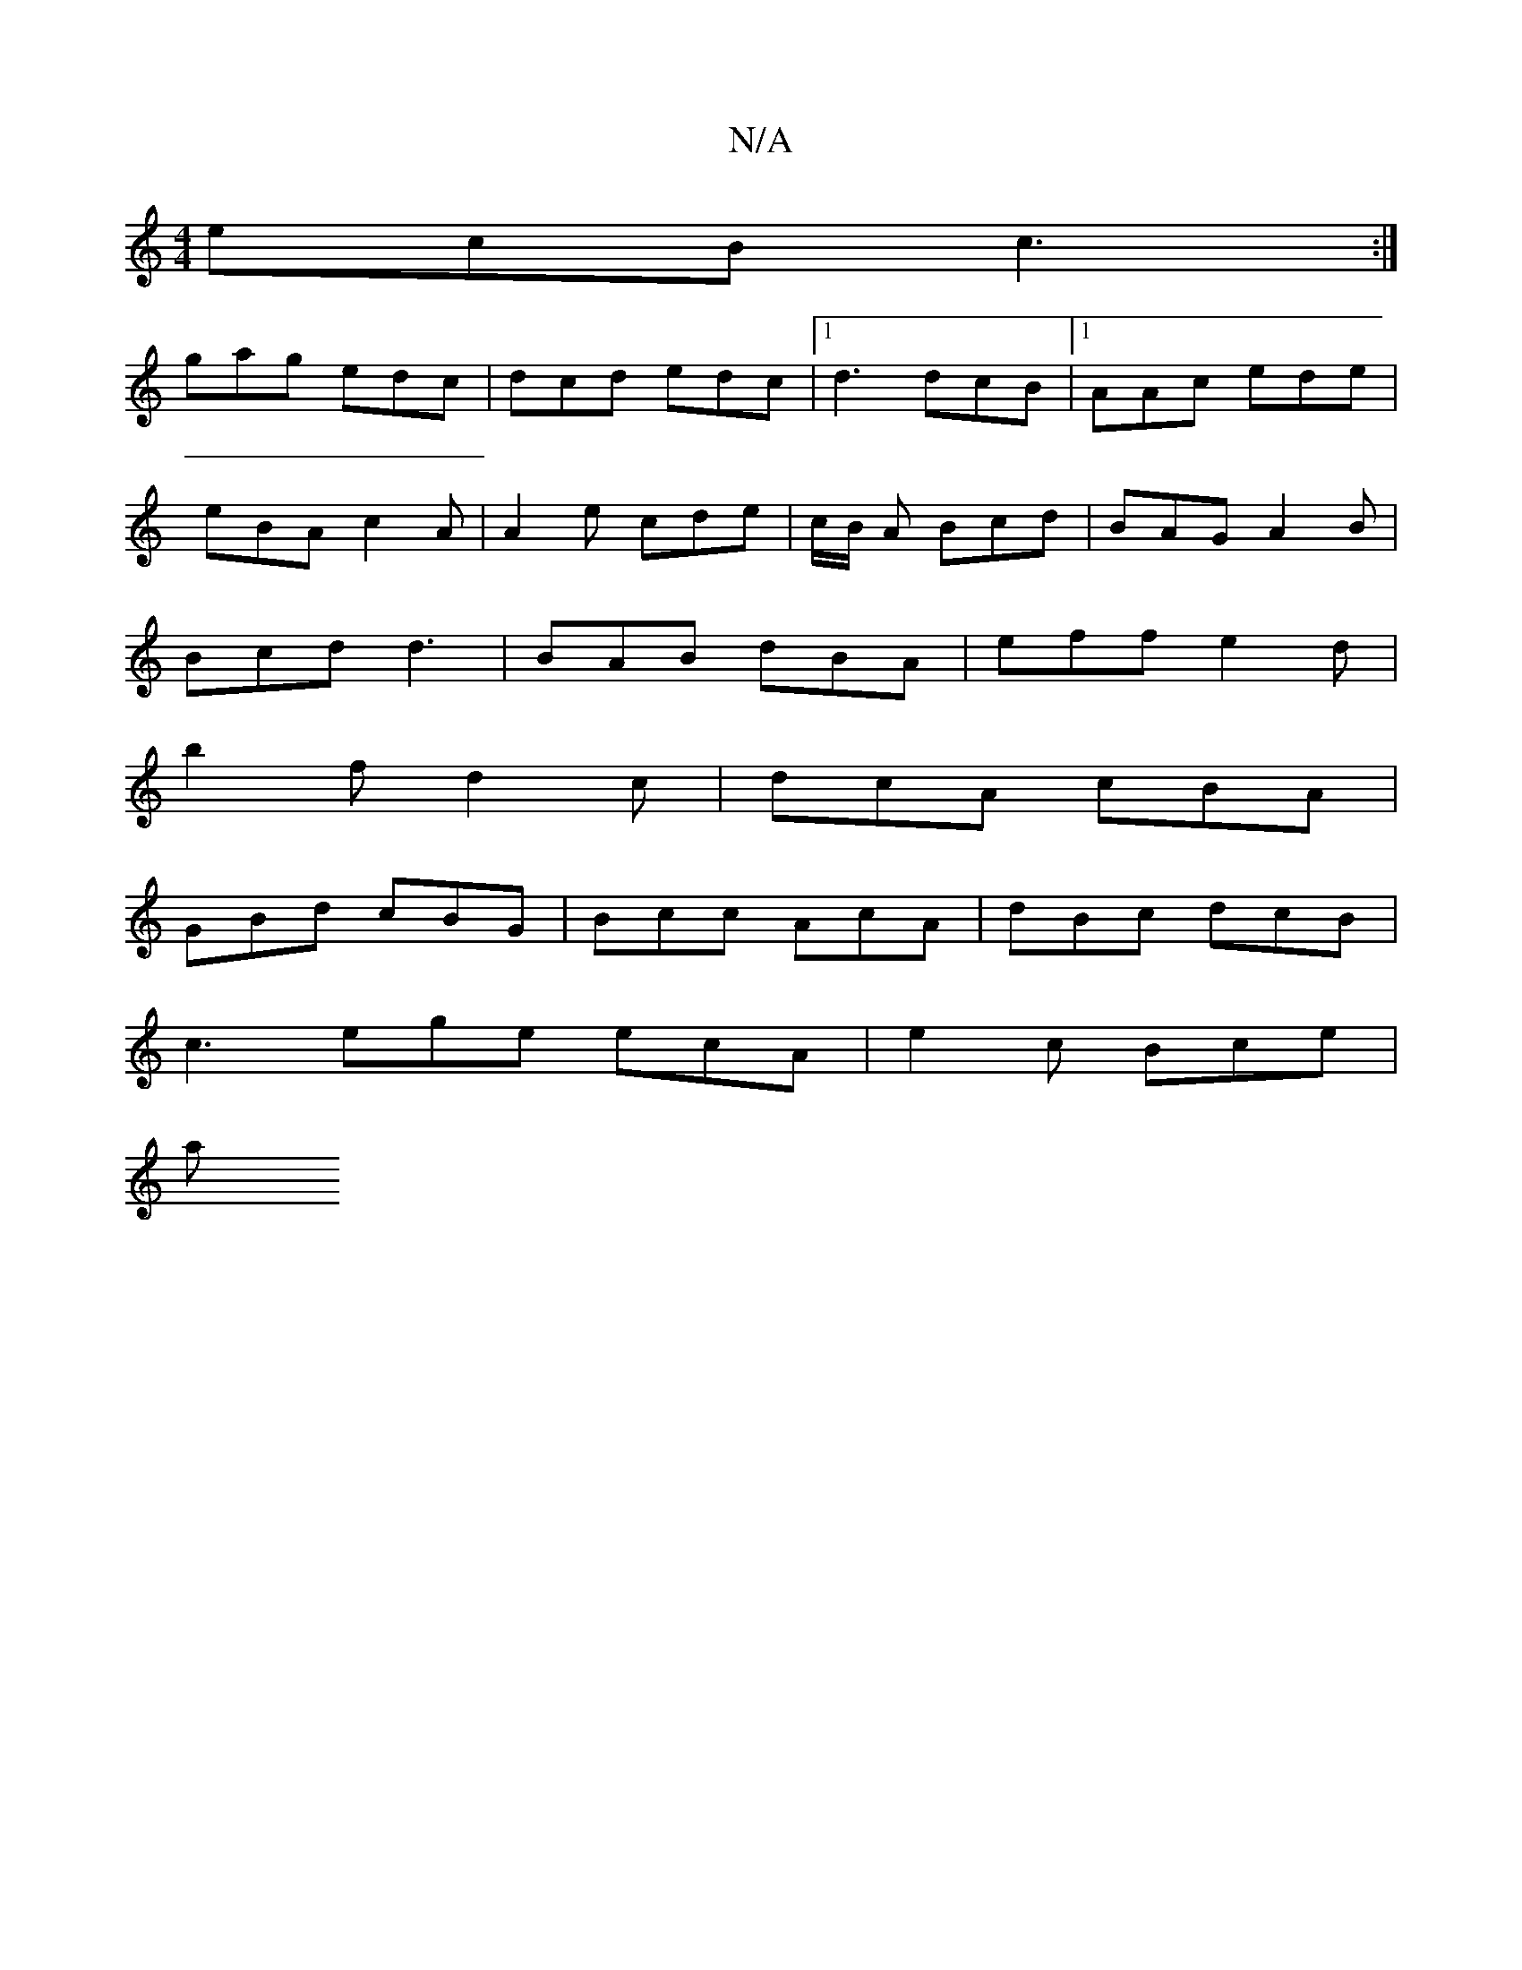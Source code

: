 X:1
T:N/A
M:4/4
R:N/A
K:Cmajor
ecB c3 :|
gag edc | dcd edc |1 d3 dcB |1 AAc ede |
eBA c2A | A2e cde | c/B/ A Bcd | BAG A2B |
Bcd d3 | BAB dBA | eff e2d |
b2 f d2 c | dcA cBA |
GBd cBG | Bcc AcA | dBc dcB |
c3 ege ecA | e2 c Bce |
a